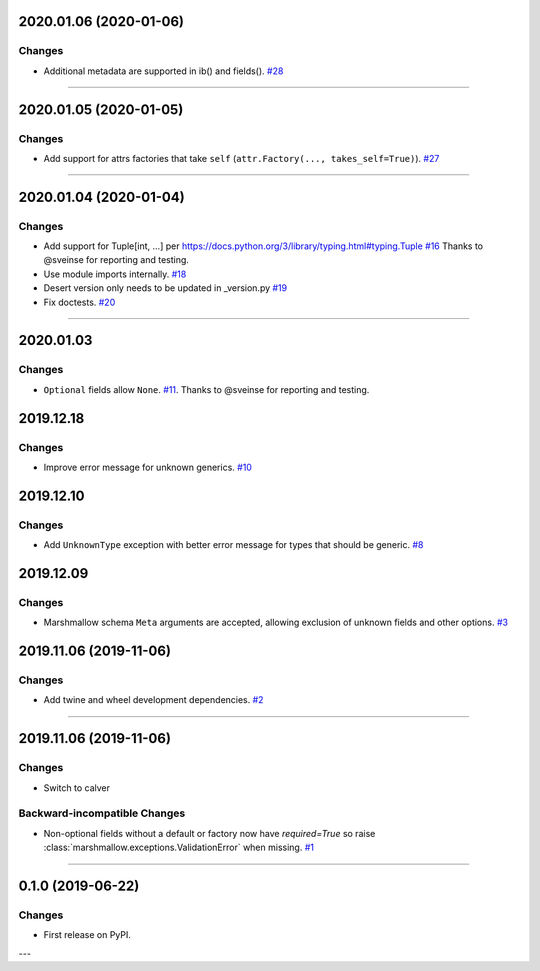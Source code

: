 2020.01.06 (2020-01-06)
-----------------------


Changes
^^^^^^^

- Additional metadata are supported in ib() and fields().
  `#28 <https://github.com/python-desert/desert/issues/28>`_


----


2020.01.05 (2020-01-05)
-----------------------


Changes
^^^^^^^

- Add support for attrs factories that take ``self`` (``attr.Factory(..., takes_self=True)``).
  `#27 <https://github.com/python-desert/desert/issues/27>`_


----


2020.01.04 (2020-01-04)
-----------------------


Changes
^^^^^^^

- Add support for Tuple[int, ...] per https://docs.python.org/3/library/typing.html#typing.Tuple
  `#16 <https://github.com/python-desert/desert/issues/16>`_ Thanks to @sveinse for reporting and testing.
- Use module imports internally.
  `#18 <https://github.com/python-desert/desert/issues/18>`_
- Desert version only needs to be updated in _version.py
  `#19 <https://github.com/python-desert/desert/issues/19>`_
- Fix doctests.
  `#20 <https://github.com/python-desert/desert/issues/20>`_


----


2020.01.03
--------------

Changes
^^^^^^^^

- ``Optional`` fields allow ``None``. `#11 <https://github.com/python-desert/desert/issues/11>`__. Thanks to @sveinse for reporting and testing.

2019.12.18
--------------

Changes
^^^^^^^

- Improve error message for unknown generics.
  `#10 <https://github.com/python-desert/desert/pull/10>`_

2019.12.10
--------------

Changes
^^^^^^^

- Add ``UnknownType`` exception with better error message for types that should be generic.
  `#8  <https://github.com/python-desert/desert/issues/8>`_



2019.12.09
--------------

Changes
^^^^^^^

- Marshmallow schema ``Meta`` arguments are accepted, allowing exclusion of unknown fields and other options.
  `#3  <https://github.com/python-desert/desert/pull/3>`_

2019.11.06 (2019-11-06)
-----------------------


Changes
^^^^^^^

- Add twine and wheel development dependencies.
  `#2 <https://github.com/python-desert/desert/issues/2>`_


----


2019.11.06 (2019-11-06)
-----------------------

Changes
^^^^^^^

- Switch to calver


Backward-incompatible Changes
^^^^^^^^^^^^^^^^^^^^^^^^^^^^^

- Non-optional fields without a default or factory now have `required=True` so raise :class:`marshmallow.exceptions.ValidationError` when missing.
  `#1 <https://github.com/python-desert/desert/issues/1>`_


----

0.1.0 (2019-06-22)
------------------

Changes
^^^^^^^

- First release on PyPI.

---
